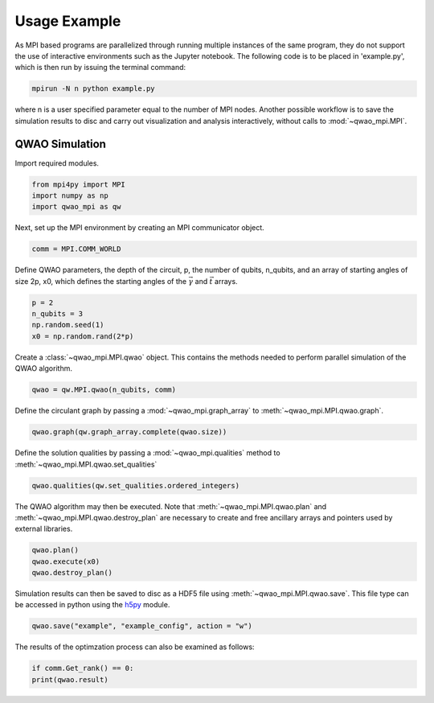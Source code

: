 Usage Example
=============

As MPI based programs are parallelized through running multiple instances of the same program, they do not support the use of interactive environments such as the Jupyter notebook. The following code is to be placed in 'example.py', which is then run by issuing the terminal command:

.. code-block:: bash

   mpirun -N n python example.py

where n is a user specified parameter equal to the number of MPI nodes. Another possible workflow is to save the simulation results to disc and carry out visualization and analysis interactively, without calls to :mod:`~qwao_mpi.MPI`.

QWAO Simulation
###############

Import required modules.

.. code-block:: python

    from mpi4py import MPI
    import numpy as np
    import qwao_mpi as qw

Next, set up the MPI environment by creating an MPI communicator object.

.. code-block:: python

    comm = MPI.COMM_WORLD

Define QWAO parameters, the depth of the circuit, p, the number of qubits, n_qubits, and an array of starting angles of size 2p, x0, which defines the starting angles of the :math:`\vec{\gamma}` and :math:`\vec{t}` arrays.

.. code-block:: python

    p = 2
    n_qubits = 3
    np.random.seed(1)
    x0 = np.random.rand(2*p)

Create a :class:`~qwao_mpi.MPI.qwao` object. This contains the methods needed to perform parallel simulation of the QWAO algorithm.

.. code-block:: python

    qwao = qw.MPI.qwao(n_qubits, comm)

Define the circulant graph by passing a :mod:`~qwao_mpi.graph_array` to :meth:`~qwao_mpi.MPI.qwao.graph`.

.. code-block:: python

    qwao.graph(qw.graph_array.complete(qwao.size))

Define the solution qualities by passing a :mod:`~qwao_mpi.qualities` method to :meth:`~qwao_mpi.MPI.qwao.set_qualities`

.. code-block:: python

    qwao.qualities(qw.set_qualities.ordered_integers)

The QWAO algorithm may then be executed. Note that :meth:`~qwao_mpi.MPI.qwao.plan` and :meth:`~qwao_mpi.MPI.qwao.destroy_plan` are necessary to create and free ancillary arrays and pointers used by external libraries.

.. code-block:: python

    qwao.plan()
    qwao.execute(x0)
    qwao.destroy_plan()

Simulation results can then be saved to disc as a HDF5 file using :meth:`~qwao_mpi.MPI.qwao.save`. This file type can be accessed in python using the `h5py <https://www.h5py.org/>`_ module.

.. code-block:: python

    qwao.save("example", "example_config", action = "w")

The results of the optimzation process can also be examined as follows:

.. code-block:: python

    if comm.Get_rank() == 0:
    print(qwao.result)
